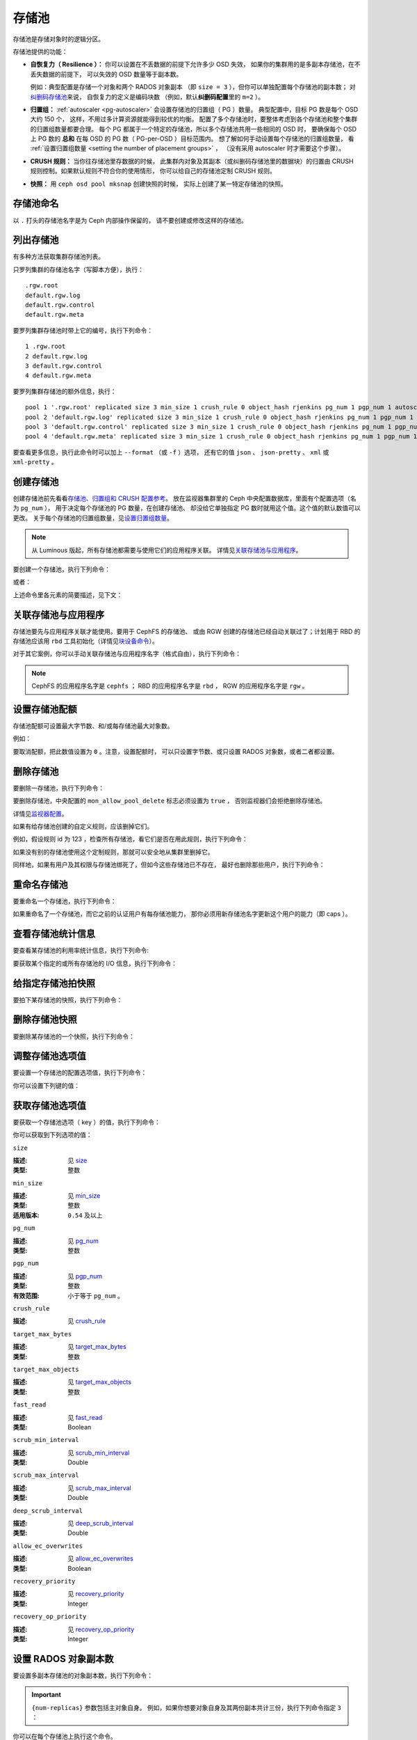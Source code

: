 .. _rados_pools:

========
 存储池
========

存储池是存储对象时的逻辑分区。

存储池提供的功能：

- **自恢复力（ Resilience ）：** 你可以设置在不丢数据的前提下允许多少 OSD 失效，
  如果你的集群用的是多副本存储池，在不丢失数据的前提下，
  可以失效的 OSD 数量等于副本数。

  例如：典型配置是存储一个对象和两个 RADOS 对象副本
  （即 ``size = 3`` ），但你可以单独配置每个存储池的副本数；
  对\ `纠删码存储池 <../erasure-code>`_\ 来说，
  自恢复力的定义是编码块数
  （例如，默认\ **纠删码配置**\ 里的 ``m=2`` ）。

- **归置组：** :ref:`autoscaler <pg-autoscaler>`
  会设置存储池的归置组（ PG ）数量。
  典型配置中，目标 PG 数是每个 OSD 大约 150 个，
  这样，不用过多计算资源就能得到较优的均衡。
  配置了多个存储池时，要整体考虑到各个存储池和\
  整个集群的归置组数量都要合理。
  每个 PG 都属于一个特定的存储池，所以多个存储池共用一些相同的 OSD 时，
  要确保每个 OSD 上 PG 数的 **总和** 在每 OSD 的 PG 数（ PG-per-OSD ）目标范围内。
  想了解如何手动设置每个存储池的归置组数量，
  看 :ref:`设置归置组数量 <setting the number of placement groups>` ，
  （没有采用 autoscaler 时才需要这个步骤）。

- **CRUSH 规则：** 当你往存储池里存数据的时候，
  此集群内对象及其副本（或纠删码存储池里的数据块）的归置\
  由 CRUSH 规则控制。如果默认规则不符合你的使用情形，
  你可以给自己的存储池定制 CRUSH 规则。

- **快照：** 用 ``ceph osd pool mksnap`` 创建快照的时候，
  实际上创建了某一特定存储池的快照。

存储池命名
==========
.. Pool Names

以 ``.`` 打头的存储池名字是为 Ceph 内部操作保留的，
请不要创建或修改这样的存储池。


列出存储池
==========
.. List Pools

有多种方法获取集群存储池列表。

只罗列集群的存储池名字（写脚本方便），执行：

.. prompt:: bash $

   ceph osd pool ls

::

   .rgw.root
   default.rgw.log
   default.rgw.control
   default.rgw.meta

要罗列集群存储池时带上它的编号，执行下列命令：

.. prompt:: bash $

   ceph osd lspools

::

   1 .rgw.root
   2 default.rgw.log
   3 default.rgw.control
   4 default.rgw.meta

要罗列集群存储池的额外信息，执行：

.. prompt:: bash $

   ceph osd pool ls detail

::

   pool 1 '.rgw.root' replicated size 3 min_size 1 crush_rule 0 object_hash rjenkins pg_num 1 pgp_num 1 autoscale_mode on last_change 19 flags hashpspool stripe_width 0 application rgw read_balance_score 4.00
   pool 2 'default.rgw.log' replicated size 3 min_size 1 crush_rule 0 object_hash rjenkins pg_num 1 pgp_num 1 autoscale_mode on last_change 21 flags hashpspool stripe_width 0 application rgw read_balance_score 4.00
   pool 3 'default.rgw.control' replicated size 3 min_size 1 crush_rule 0 object_hash rjenkins pg_num 1 pgp_num 1 autoscale_mode on last_change 23 flags hashpspool stripe_width 0 application rgw read_balance_score 4.00
   pool 4 'default.rgw.meta' replicated size 3 min_size 1 crush_rule 0 object_hash rjenkins pg_num 1 pgp_num 1 autoscale_mode on last_change 25 flags hashpspool stripe_width 0 pg_autoscale_bias 4 application rgw read_balance_score 4.00

要查看更多信息，执行此命令时可以加上 ``--format`` （或 ``-f`` ）选项，
还有它的值 ``json`` 、 ``json-pretty`` 、 ``xml`` 或 ``xml-pretty`` 。


.. _createpool:

创建存储池
==========
.. Creating a Pool

创建存储池前先看看\ `存储池、归置组和 CRUSH 配置参考`_\ 。
放在监视器集群里的 Ceph 中央配置数据库，里面有个配置选项（名为 ``pg_num`` ），
用于决定每个存储池的 PG 数量，在创建存储池、
却没给它单独指定 PG 数时就用这个值。这个值的默认数值可以更改。
关于每个存储池的归置组数量，见\ `设置归置组数量`_\ 。

.. note:: 从 Luminous 版起，所有存储池都需要与使用它们的应用程序关联。
   详情见\ `关联存储池与应用程序`_\ 。

要创建一个存储池，执行下列命令：

.. prompt:: bash $

    ceph osd pool create {pool-name} [{pg-num} [{pgp-num}]] [replicated] \
             [crush-rule-name] [expected-num-objects]

或者：

.. prompt:: bash $

    ceph osd pool create {pool-name} [{pg-num} [{pgp-num}]]   erasure \
             [erasure-code-profile] [crush-rule-name] [expected_num_objects] [--autoscale-mode=<on,off,warn>]

上述命令里各元素的简要描述，见下文：

.. describe:: {pool-name}

   存储池名称，必须唯一。

   :类型: String
   :是否必需: 必需。

.. describe:: {pg-num}

   存储池拥有的归置组总数。
   关于如何计算合适的数值，参见\ :ref:`归置组`\ 。
   默认值 ``8`` 对大多数系统都 **不合适** 。

   :类型: 整数
   :是否必需: Yes
   :默认值: 8

.. describe:: {pgp-num}

   用于归置的 PG 总数。此值\ **应该等于 PG 总数**\ ，
   除非是 ``pg_num`` 正在增加或减少时的短暂期间。
   注意，从 Nautilus 版起，一般不会直接更改 ``pgp_num`` ：
   存储池的 ``pg_num`` 被更改后， Ceph 会自动伸缩这个存储池的 ``pgp_num`` 。
   ``pg_num`` 的调整可以是 PG autoscaler 做出的；
   如果某个存储池的 autoscaler 被禁用了，
   还可以通过 CLI 或 仪表盘手动设置。

   :类型: 整数
   :是否必需: 是的。命令行中没指定的话读取默认值（除非 Ceph 配置文件里另外配置了值）。
   :默认值: 8

.. describe:: {replicated|erasure}

   存储池的数据保护策略，可以是\ ``replicated``
   （多副本，像 RAID1 和 RAID10 ）、
   ``erasure`` （纠删，一种\
   `通用奇偶校验 RAID <../erasure-code>`_ 策略，类似 RAID6 但更加灵活）。
   ``replicated`` 在给定的原始存储空间中产生的可用容量较少，
   但可以适用所有 Ceph 组件和使用案例；
   ``erasure`` (EC) 在给定的原始存储空间中产生的\
   可用容量比多副本存储池更多，
   但只能适用部分 Ceph 组件和使用案例。
   根据载荷与特定配置的不同， EC 通常需要比多副本存储池更多的故障域，
   并且性能还是降级的，但它可以容许更多的驱动器重叠、
   或主机故障。

   :类型: String
   :是否必需: No.
   :默认值: replicated

.. describe:: [crush-rule-name]

   此存储池所用的 CRUSH 规则名字。
   指定的规则必须是已经存在的，否则此命令会失败。

   :类型: String
   :是否必需: No.
   :默认值: 对于多副本存储池（ **replicated pool** ）来说，其规则由
        :confval:`osd_pool_default_crush_rule` 配置指定，此规则必须存在。
        对于纠删码存储池（ **erasure pool** ）来说，
        如果用的是 ``default`` `纠删码配置`_\ 那就是 ``erasure-code`` ，
        否则就是 ``{pool-name}`` 。如果此规则不存在，会悄悄地创建。

.. describe:: [erasure-code-profile=profile]

   仅适用于\ **纠删**\ 存储池。让 Ceph 采用指定的\ `纠删码配置`_\ 。
   此配置必须是已经存在的配置，通过仪表盘定义、
   或调用 ``osd erasure-code-profile set`` 定义的。
   注意，在存储池创建以后，对其 EC 配置的更改\ *不会*\ 生效。
   要更改现有存储池的 EC 配置，必须更改存储池，
   让它使用另外一个按需要定义好的 CRUSH 规则。

   :类型: String
   :是否必需: No.

.. _纠删码配置: ../erasure-code-profile

.. describe:: --autoscale-mode=<on,off,warn>

   - ``on``: Ceph 集群会根据存储池里 PG 数的实际使用情况自动调整、或给出更改建议。
   - ``warn``: Ceph 集群会根据存储池里 PG 数的实际使用情况自动调整、或给出更改建议。
   - ``off``: 详情参考 :ref:`归置组`\ 。

   :类型: String
   :是否必需: No.
   :默认值:  默认行为由 :confval:`osd_pool_default_pg_autoscale` 选项控制。

.. describe:: [expected-num-objects]

   为这个存储池预估的对象数。设置此值（要同时把 **filestore merge threshold**
   设置为负数）后，在创建存储池时就会拆分 PG 文件夹，
   以免运行时拆分文件夹导致延时增大。

   :类型: Integer
   :是否必需: No.
   :默认值: 0 ，创建存储池时不拆分目录。


.. _associate-pool-to-application:

关联存储池与应用程序
====================
.. Associating a Pool with an Application

存储池要先与应用程序关联才能使用。要用于 CephFS 的存储池、
或由 RGW 创建的存储池已经自动关联过了；计划用于 RBD 的存储池应该\
用 ``rbd`` 工具初始化（详情见\ `块设备命令`_\ ）。

对于其它案例，你可以手动关联存储池与应用程序名字（格式自由），执行下列命令：

.. prompt:: bash $

   ceph osd pool application enable {pool-name} {application-name}

.. note:: CephFS 的应用程序名字是 ``cephfs`` ； RBD 的应用程序\
   名字是 ``rbd`` ， RGW 的应用程序名字是 ``rgw`` 。


设置存储池配额
==============
.. Setting Pool Quotas

存储池配额可设置最大字节数、和/或每存储池最大对象数。

.. prompt:: bash $

   ceph osd pool set-quota {pool-name} [max_objects {obj-count}] [max_bytes {bytes}]

例如：

.. prompt:: bash $

   ceph osd pool set-quota data max_objects 10000

要取消配额，把此数值设置为 ``0`` 。注意，设置配额时，
可以只设置字节数、或只设置 RADOS 对象数，或者二者都设置。


删除存储池
==========
.. Deleting a Pool

要删除一存储池，执行下列命令：

.. prompt:: bash $

   ceph osd pool delete {pool-name} [{pool-name} --yes-i-really-really-mean-it]

要删除存储池，中央配置的 ``mon_allow_pool_delete`` 标志必须设置为 ``true`` ，
否则监视器们会拒绝删除存储池。

详情见\ `监视器配置`_\ 。

.. _监视器配置: ../../configuration/mon-config-ref

如果有给存储池创建的自定义规则，应该删掉它们。

.. prompt:: bash $

   ceph osd pool get {pool-name} crush_rule

例如，假设规则 id 为 123 ，检查所有存储池，看它们是否在用此规则，执行下列命令：

.. prompt:: bash $

    ceph osd dump | grep "^pool" | grep "crush_rule 123"

如果没有别的存储池使用这个定制规则，那就可以安全地从集群里删掉它。

同样地，如果有用户及其权限与存储池绑死了，但如今这些存储池已不存在，
最好也删除那些用户，执行下列命令：

.. prompt:: bash $

    ceph auth ls | grep -C 5 {pool-name}
    ceph auth del {user}


重命名存储池
============
.. Renaming a Pool

要重命名一个存储池，执行下列命令：

.. prompt:: bash $

   ceph osd pool rename {current-pool-name} {new-pool-name}

如果重命名了一个存储池，而它之前的认证用户有每存储池能力，
那你必须用新存储池名字更新这个用户的能力（即 caps ）。


查看存储池统计信息
==================
.. Showing Pool Statistics

要查看某存储池的利用率统计信息，执行下列命令:

.. prompt:: bash $

   rados df

要获取某个指定的或所有存储池的 I/O 信息，执行下列命令：

.. prompt:: bash $

   ceph osd pool stats [{pool-name}]


给指定存储池拍快照
==================
.. Making a Snapshot of a Pool

要拍下某存储池的快照，执行下列命令：

.. prompt:: bash $

   ceph osd pool mksnap {pool-name} {snap-name}

删除存储池快照
==============
.. Removing a Snapshot of a Pool

要删除某存储池的一个快照，执行下列命令：

.. prompt:: bash $

   ceph osd pool rmsnap {pool-name} {snap-name}

.. _setpoolvalues:

调整存储池选项值
================
.. Setting Pool Values

要设置一个存储池的配置选项值，执行下列命令：

.. prompt:: bash $

   ceph osd pool set {pool-name} {key} {value}

你可以设置下列键的值：

.. _compression_algorithm:

.. describe:: compression_algorithm

   :描述: 设置向底层 BlueStore 后端存储数据时所用的内联压缩算法。
          此选项会覆盖全局配置 :confval:`bluestore_compression_algorithm` 。
   :类型: String
   :有效选项: ``lz4``, ``snappy``, ``zlib``, ``zstd``

.. describe:: compression_mode

   :描述: 设置向底层 BlueStore 后端存储数据时所用内联压缩算法的策略。
          此选项会覆盖全局配置 :confval:`bluestore_compression_mode` 。
   :类型: String
   :有效选项: ``none``, ``passive``, ``aggressive``, ``force``

.. describe:: compression_min_blob_size

   :描述: 设置可压缩数据块的最小尺寸：小于此值的数据块不会被压缩。
          此设置会覆盖下列全局配置：

   * :confval:`bluestore_compression_min_blob_size`
   * :confval:`bluestore_compression_min_blob_size_hdd`
   * :confval:`bluestore_compression_min_blob_size_ssd`

   :类型: Unsigned Integer

.. describe:: compression_max_blob_size

   :描述: 设置数据块的最大尺寸：大于此数值的数据块在压缩前会破碎成尺寸为
          ``compression_max_blob_size`` 的较小二进制块（ blob ）。
   :类型: Unsigned Integer

.. _size:

.. describe:: size

   :描述: 设置存储池中的对象副本数，详情见\ `设置 RADOS 对象副本数`_\ 。
          仅适用于多副本存储池。 EC 存储池\ **回应**\ 的 ``size`` 数值等于 K+M ，
          但不能这样直接\ **设置**\ 这个数值。
   :类型: 整数

.. _min_size:

.. describe:: min_size

   :描述: 为保证 PG 活跃且能处理 I/O 操作，要求设置的最小活跃副本数（或分片数），
          详情见\ `设置 RADOS 对象副本数`_ 。对于纠删码存储池，此值应该设置成大于 ``K`` 的值。
          如果只有 ``K`` 个分片的时候仍然允许 I/O ，那将没有冗余，并且在遇到另外一件\
          永久 OSD 故障这样的事件时，数据会丢失。更多信息见\ `纠删码 <../erasure-code>`_ 。
   :类型: 整数
   :适用版本: ``0.54`` 及以上。

.. _pg_num:

.. describe:: pg_num

   :描述: 指定存储池的 PG 总数。注意 PG autoscaler ，
          如果在指定存储池上启用了，可能会覆盖手动分配的数值。
   :类型: 整数
   :有效范围: ``0`` 到 ``mon_max_pool_pg_num`` 。如果设置为 ``0`` ，将采用 ``osd_pool_default_pg_autoscale`` 的值。

.. _pgp_num:

.. describe:: pgp_num

   :描述: 计算数据归置时使用的、用于归置的有效归置组数量。使用 Nautilus 及以上版本时，
          管理员一般无需明确设置此值， Ceph 会自动递增或递减此值，以匹配 ``pg_num`` 。
   :类型: 整数
   :有效范围: 在 ``1`` 和 ``pg_num`` 的当前数值之间。

.. _crush_rule:

.. describe:: crush_rule

   :描述: 设置 CRUSH 规则， Ceph 用它把存储池对象映射到正确的 OSD 。
   :类型: String

.. _allow_ec_overwrites:

.. describe:: allow_ec_overwrites

   :描述: 写入一个纠删码存储池时是否允许只更新 RADOS 对象的部分数据，打开后
          CephFS 和 RBD 才能用 EC （erasure-coded ，纠删码）存储池存储用户数据
          （但不能用于元数据）。详情见\ `带重写功能的纠删码编码`_\ 。
   :类型: Boolean

   .. versionadded:: 12.2.0

.. describe:: hashpspool

   :描述: 给指定存储池设置/取消 ``HASHPSPOOL`` 标志。
   :类型: 整数
   :有效范围: 1 开启， 0 取消

.. _nodelete:

.. describe:: nodelete

   :描述: 给指定存储池设置/取消 ``NODELETE`` 标志。
   :类型: 整数
   :有效范围: 1 开启， 0 取消
   :适用版本: Version ``FIXME``

.. _nopgchange:

.. describe:: nopgchange

   :描述: 给指定存储池设置/取消 ``NOPGCHANGE`` 标志。
   :类型: 整数
   :有效范围: 1 开启， 0 取消
   :适用版本: Version ``FIXME``

.. _nosizechange:

.. describe:: nosizechange

   :描述: 给指定存储池设置/取消 ``NOSIZECHANGE`` 标志。
   :类型: 整数
   :有效范围: 1 开启， 0 取消
   :适用版本: Version ``FIXME``

.. _bulk:

.. describe:: bulk

   :描述: 设置、取消指定存储池的 ``BULK`` 标志。
   :类型: Boolean
   :有效范围: true/1 设置标志， false/0 取消标志

.. _write_fadvise_dontneed:

.. describe:: write_fadvise_dontneed

   :描述: 设置或取消指定存储池的 ``WRITE_FADVISE_DONTNEED`` 标志。
   :类型: Integer
   :有效范围: 1 开启， 0 取消

.. _noscrub:

.. describe:: noscrub

   :描述: 设置或取消指定存储池的 ``NOSCRUB`` 标志。
   :类型: Integer
   :有效范围: ``1`` 设置， ``0`` 取消

.. _nodeep-scrub:

.. describe:: nodeep-scrub

   :描述: 设置或取消指定存储池的 ``NODEEP_SCRUB`` 标志。
   :类型: Integer
   :有效范围: ``1`` 开启， ``0`` 取消

.. _target_max_bytes:

.. describe:: target_max_bytes

   :描述: 启用了已废弃的缓存层功能、且达到 ``max_bytes`` 阀值时， Ceph 就回写或赶出对象。
   :类型: 整数
   :实例: ``1000000000000``  #1-TB

.. _target_max_objects:

.. describe:: target_max_objects

   :描述: 启用了已废弃的缓存层功能，且达到 ``max_objects`` 阀值时 Ceph 就回写或赶出对象。
   :类型: 整数
   :实例: ``1000000`` #1M objects

.. _fast_read:

.. describe:: fast_read

   :描述: 在纠删码存储池上，如果打开这个标志（ ``on`` ），读请求会向所有分片发送子操作读
          （ sub reads ），然后等着，直到收到的分片足以解码给客户端。
          对 *jerasure* 或 *isa* 纠删码插件来说，只要前 *K* 个请求返回，就能立即解码、
          并先把这些数据发给客户端。这样有助于资源折衷，以提升性能。此标志只支持纠删码存储池。
   :类型: Boolean
   :默认值: ``0``

.. _scrub_min_interval:

.. describe:: scrub_min_interval

   :描述: 在负载低时，洗刷存储池 PG 的最小间隔秒数。如果是 ``0`` ，
          就按照中央配置库里的 ``osd_scrub_min_interval`` 执行。
   :类型: Double
   :默认值: ``0``

.. _scrub_max_interval:

.. describe:: scrub_max_interval

   :描述: 不管集群负载如何，都要洗刷存储池 PG 的最大间隔秒数。如果 ``scrub_max_interval``
          的值是 ``0`` ，就采用中央配置库里的 ``osd_scrub_max_interval`` 数值。
   :类型: Double
   :默认值: ``0``

.. _deep_scrub_interval:

.. describe:: deep_scrub_interval

   :描述: “深度”洗刷存储池 PG 的间隔秒数。如果 ``deep_scrub_interval`` 的数值是 ``0`` ，
          就采用中央配置库里的 ``osd_deep_scrub_interval`` 。
   :类型: Double
   :默认值: ``0``

.. _recovery_priority:

.. describe:: recovery_priority

   :描述: 设置此值可调整存储池计算出的保留优先级。此值必须介于 ``-10`` 到 ``10`` 之间。
          所有分配了负值的存储池，其优先级都会低于所有新存储池，
          所以用户应该给低优先级存储池分配负值。
   :类型: Integer
   :默认值: ``0``

.. _recovery_op_priority:

.. describe:: recovery_op_priority

   :描述: 设置指定存储池 PG 的恢复操作优先级。本选项会覆盖
          :confval:`osd_recovery_op_priority` 设置的通用优先级。
   :类型: Integer
   :默认值: ``0``


获取存储池选项值
================
.. Getting Pool Values

要获取一个存储池选项（ key ）的值，执行下列命令：

.. prompt:: bash $

   ceph osd pool get {pool-name} {key}

你可以获取到下列选项的值：


``size``

:描述: 见 size_
:类型: 整数


``min_size``

:描述: 见 min_size_
:类型: 整数
:适用版本: ``0.54`` 及以上


``pg_num``

:描述: 见 pg_num_
:类型: 整数


``pgp_num``

:描述: 见 pgp_num_
:类型: 整数
:有效范围: 小于等于 ``pg_num`` 。


``crush_rule``

:描述: 见 crush_rule_


``target_max_bytes``

:描述: 见 target_max_bytes_

:类型: 整数


``target_max_objects``

:描述: 见 target_max_objects_
:类型: 整数


``fast_read``

:描述: 见 fast_read_

:类型: Boolean


``scrub_min_interval``

:描述: 见 scrub_min_interval_

:类型: Double


``scrub_max_interval``

:描述: 见 scrub_max_interval_

:类型: Double


``deep_scrub_interval``

:描述: 见 deep_scrub_interval_

:类型: Double


``allow_ec_overwrites``

:描述: 见 allow_ec_overwrites_

:类型: Boolean


``recovery_priority``

:描述: 见 recovery_priority_

:类型: Integer


``recovery_op_priority``

:描述: 见 recovery_op_priority_
:类型: Integer


设置 RADOS 对象副本数
=====================
.. Setting the Number of RADOS Object Replicas

要设置多副本存储池的对象副本数，执行下列命令：

.. prompt:: bash $

   ceph osd pool set {poolname} size {num-replicas}

.. important:: ``{num-replicas}`` 参数包括主对象自身。
   例如，如果你想要对象自身及其两份副本共计三份，执行下列命令指定 ``3`` ：

.. prompt:: bash $

   ceph osd pool set data size 3

你可以在每个存储池上执行这个命令。

.. note:: 一个处于降级模式的对象，其副本数小于规定值 ``pool size`` ，
   但仍可接受 I/O 请求。为保证 I/O 正常，
   可用 ``min_size`` 选项为其设置个最低副本数。例如，执行下列命令：

.. prompt:: bash $

   ceph osd pool set data min_size 2

此命令可确保数据存储池里任何副本数小于 ``min_size`` 的对象都不会收到 I/O 了。
注意，在生产环境下设置 ``size`` 为 ``2`` 或者 ``min_size`` 为 ``1`` 有丢数据的风险，
只有在情况紧急的时候才能这样做，而且只能是临时性的。


获取对象副本数
==============
.. Getting the Number of Object Replicas

要获取对象副本数，执行下列命令：

.. prompt:: bash $

   ceph osd dump | grep 'replicated size'

Ceph 会列出存储池，且高亮 ``replicated size`` 属性。默认情况下，
Ceph 会维持三个副本或复制品，也就是 size 值为 ``3`` 。


管理加了 ``--bulk`` 标记的存储池
================================
.. Managing pools that are flagged with ``--bulk``

见 :ref:`managing_bulk_flagged_pools` 。


配置 stretch 存储池的值
=======================
.. Setting values for a stretch pool

要配置 stretch 存储池的值，执行下列命令：

.. prompt:: bash $

   ceph osd pool stretch set {pool-name} {peering_crush_bucket_count} {peering_crush_bucket_target} {peering_crush_bucket_barrier} {crush_rule} {size} {min_size} [--yes-i-really-mean-it]

以下是参数解析：

.. describe:: {pool-name}

   此存储池的名字。它必须是存在的存储池，此命令不会创建一个新存储池。

   :类型: String
   :是否必需: Yes.

.. describe:: {peering_crush_bucket_count}

   此值与 ``peering_crush_bucket_barrier`` 一起使用，
   可以决定选定的 acting set 内的一组 OSD 是否能相互建立对等互联，
   根据的是 actine set 中不同桶的数量。

   :类型: Integer
   :是否必需: Yes.

.. describe:: {peering_crush_bucket_target}

   此值与 ``peering_crush_bucket_barrier`` 和 ``size`` 一起用于计算 ``bucket_max`` 值，
   这个值限制着同一个桶内被选入 PG actine set 的 OSD 数量。

   :类型: Integer
   :是否必需: Yes.

.. describe:: {peering_crush_bucket_barrier}

   一个存储池能跨越的桶类型，例如 rack 、 row 、 datacenter 。

   :类型: String
   :是否必需: Yes.

.. describe:: {crush_rule}

   stretch 存储池所用的 crush 规则。存储池类型和 crush_rule 类型必须相匹配（replicated 或 erasure ）。

   :类型: String
   :是否必需: Yes.

.. describe:: {size}

   stretch 存储池内的对象副本数。
   
   :类型: Integer
   :是否必需: Yes.

.. describe:: {min_size}

   stretch 存储池维持正常 I/O 操作所需的最低副本数。

   :类型: Integer
   :是否必需: Yes.

.. describe:: {--yes-i-really-mean-it}

   需要使用该标记来确认您是否真的想绕过\安全检查并为某个 stretch 存储池设置值，
   例如，当你试图把 ``peering_crush_bucket_count`` 或 ``peering_crush_bucket_target``
   设置为大于 crush 图中的桶数量时。

   :类型: Flag
   :是否必需: No.

.. _setting_values_for_a_stretch_pool:

取消给 stretch 存储池设置的值
=============================
.. Unsetting values for a stretch pool

要把存储池恢复回非 stretch 状态时，执行下列命令：

.. prompt:: bash $

   ceph osd pool stretch unset {pool-name}

以下是参数解析：

.. describe:: {pool-name}

   存储池的名字。它必须是存在的存储池且为 stretch 模式，
   就是说，它必须是已经用 `ceph osd pool stretch set` 命令设置过的。

   :类型: String
   :是否必需: Yes.

显示一个 stretch 存储池设置的值
===============================
.. Showing values of a stretch pool

要显示一个 stretch 存储池的值，执行下列命令：

.. prompt:: bash $

   ceph osd pool stretch show {pool-name}

以下是参数解析：

.. describe:: {pool-name}

   存储池的名字。它必须是存在的存储池且为 stretch 模式，
   就是说，它必须是已经用 `ceph osd pool stretch set` 命令设置过的。

   :类型: String
   :是否必需: Yes.


.. _存储池、归置组和 CRUSH 配置参考: ../../configuration/pool-pg-config-ref
.. _Bloom 过滤器: https://en.wikipedia.org/wiki/Bloom_filter
.. _设置归置组数量: ../placement-groups#set-the-number-of-placement-groups
.. _带重写功能的纠删码编码: ../erasure-code#erasure-coding-with-overwrites
.. _块设备命令: ../../../rbd/rados-rbd-cmds/#create-a-block-device-pool
.. _pgcalc: ../pgcalc
